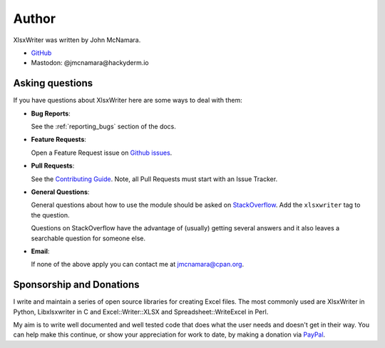 .. SPDX-License-Identifier: BSD-2-Clause
   Copyright 2013-2024, John McNamara, jmcnamara@cpan.org

.. _author:

Author
======

XlsxWriter was written by John McNamara.

* `GitHub <https://github.com/jmcnamara>`_
* Mastodon: @jmcnamara@hackyderm.io


Asking questions
----------------

If you have questions about XlsxWriter here are some ways to deal with them:

* **Bug Reports**:

  See the :ref:`reporting_bugs` section of the docs.

* **Feature Requests**:

  Open a Feature Request issue on
  `Github issues <https://github.com/jmcnamara/XlsxWriter/issues>`_.

* **Pull Requests**:

  See the `Contributing Guide
  <https://github.com/jmcnamara/XlsxWriter/blob/main/CONTRIBUTING.md>`_.
  Note, all Pull Requests must start with an Issue Tracker.

* **General Questions**:

  General questions about how to use the module should be asked on
  `StackOverflow  <https://stackoverflow.com/questions/tagged/xlsxwriter>`_.
  Add the ``xlsxwriter`` tag to the question.

  Questions on StackOverflow have the advantage of (usually) getting several
  answers and it also leaves a searchable question for someone else.

* **Email**:

  If none of the above apply you can contact me at jmcnamara@cpan.org.


Sponsorship and Donations
-------------------------

I write and maintain a series of open source libraries for creating Excel
files. The most commonly used are XlsxWriter in Python, Libxlsxwriter in C and
Excel::Writer::XLSX and Spreadsheet::WriteExcel in Perl.

My aim is to write well documented and well tested code that does what the
user needs and doesn't get in their way.  You can help make this continue, or
show your appreciation for work to date, by making a donation via
`PayPal <https://www.paypal.com/cgi-bin/webscr?cmd=_s-xclick&hosted_button_id=RRZCPSL65X858>`_.

.. raw:: html

   <center>
   <form action="https://www.paypal.com/cgi-bin/webscr" method="post" target="_top">
   <input type="hidden" name="cmd" value="_s-xclick">
   <input type="hidden" name="hosted_button_id" value="RRZCPSL65X858">
   <input type="image" src="https://www.paypalobjects.com/en_US/i/btn/btn_donateCC_LG.gif" border="0" name="submit" alt="PayPal">
   <img alt="" border="0" src="https://www.paypalobjects.com/en_US/i/scr/pixel.gif" width="1" height="1">
   </form>
   </center>
